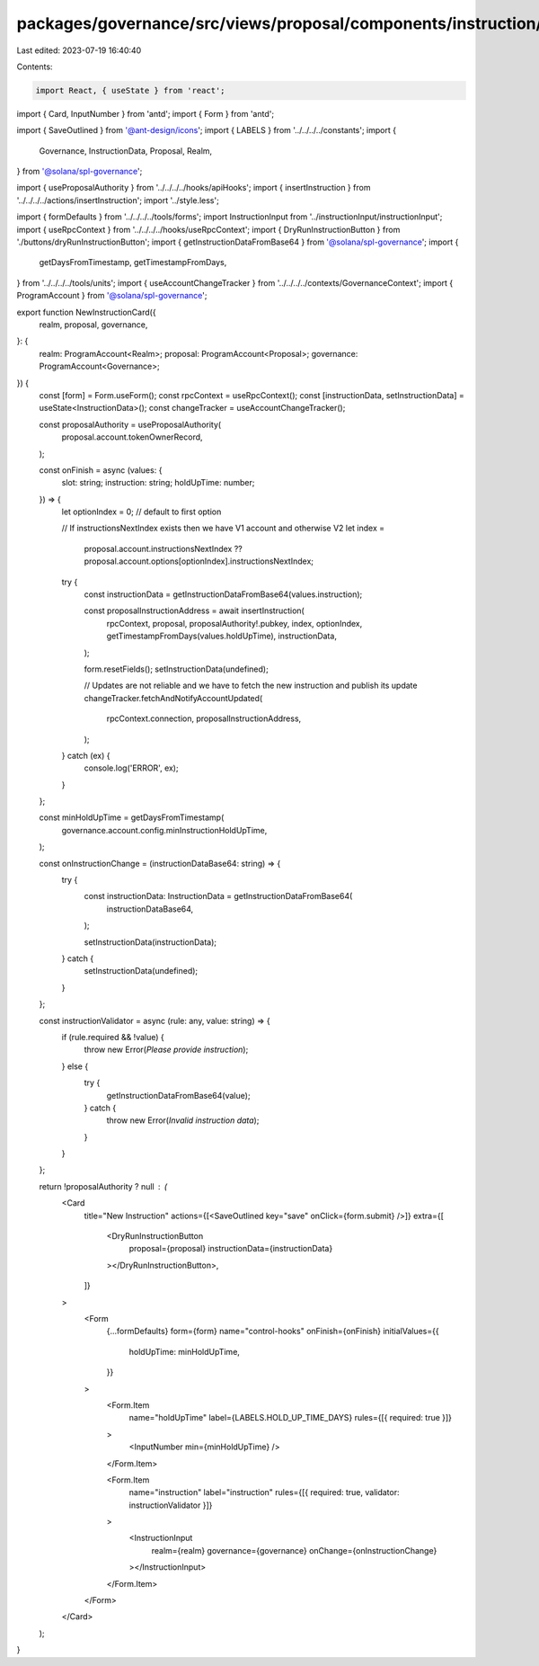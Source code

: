 packages/governance/src/views/proposal/components/instruction/newInstructionCard.tsx
====================================================================================

Last edited: 2023-07-19 16:40:40

Contents:

.. code-block:: tsx

    import React, { useState } from 'react';
import { Card, InputNumber } from 'antd';
import { Form } from 'antd';

import { SaveOutlined } from '@ant-design/icons';
import { LABELS } from '../../../../constants';
import {
  Governance,
  InstructionData,
  Proposal,
  Realm,
} from '@solana/spl-governance';

import { useProposalAuthority } from '../../../../hooks/apiHooks';
import { insertInstruction } from '../../../../actions/insertInstruction';
import '../style.less';

import { formDefaults } from '../../../../tools/forms';
import InstructionInput from '../instructionInput/instructionInput';
import { useRpcContext } from '../../../../hooks/useRpcContext';
import { DryRunInstructionButton } from './buttons/dryRunInstructionButton';
import { getInstructionDataFromBase64 } from '@solana/spl-governance';
import {
  getDaysFromTimestamp,
  getTimestampFromDays,
} from '../../../../tools/units';
import { useAccountChangeTracker } from '../../../../contexts/GovernanceContext';
import { ProgramAccount } from '@solana/spl-governance';

export function NewInstructionCard({
  realm,
  proposal,
  governance,
}: {
  realm: ProgramAccount<Realm>;
  proposal: ProgramAccount<Proposal>;
  governance: ProgramAccount<Governance>;
}) {
  const [form] = Form.useForm();
  const rpcContext = useRpcContext();
  const [instructionData, setInstructionData] = useState<InstructionData>();
  const changeTracker = useAccountChangeTracker();

  const proposalAuthority = useProposalAuthority(
    proposal.account.tokenOwnerRecord,
  );

  const onFinish = async (values: {
    slot: string;
    instruction: string;
    holdUpTime: number;
  }) => {
    let optionIndex = 0; // default to first option

    // If instructionsNextIndex exists then we have V1 account and otherwise V2
    let index =
      proposal.account.instructionsNextIndex ??
      proposal.account.options[optionIndex].instructionsNextIndex;

    try {
      const instructionData = getInstructionDataFromBase64(values.instruction);

      const proposalInstructionAddress = await insertInstruction(
        rpcContext,
        proposal,
        proposalAuthority!.pubkey,
        index,
        optionIndex,
        getTimestampFromDays(values.holdUpTime),
        instructionData,
      );

      form.resetFields();
      setInstructionData(undefined);

      // Updates are not reliable and we have to fetch the new instruction and publish its update
      changeTracker.fetchAndNotifyAccountUpdated(
        rpcContext.connection,
        proposalInstructionAddress,
      );
    } catch (ex) {
      console.log('ERROR', ex);
    }
  };

  const minHoldUpTime = getDaysFromTimestamp(
    governance.account.config.minInstructionHoldUpTime,
  );

  const onInstructionChange = (instructionDataBase64: string) => {
    try {
      const instructionData: InstructionData = getInstructionDataFromBase64(
        instructionDataBase64,
      );

      setInstructionData(instructionData);
    } catch {
      setInstructionData(undefined);
    }
  };

  const instructionValidator = async (rule: any, value: string) => {
    if (rule.required && !value) {
      throw new Error(`Please provide instruction`);
    } else {
      try {
        getInstructionDataFromBase64(value);
      } catch {
        throw new Error(`Invalid instruction data`);
      }
    }
  };

  return !proposalAuthority ? null : (
    <Card
      title="New Instruction"
      actions={[<SaveOutlined key="save" onClick={form.submit} />]}
      extra={[
        <DryRunInstructionButton
          proposal={proposal}
          instructionData={instructionData}
        ></DryRunInstructionButton>,
      ]}
    >
      <Form
        {...formDefaults}
        form={form}
        name="control-hooks"
        onFinish={onFinish}
        initialValues={{
          holdUpTime: minHoldUpTime,
        }}
      >
        <Form.Item
          name="holdUpTime"
          label={LABELS.HOLD_UP_TIME_DAYS}
          rules={[{ required: true }]}
        >
          <InputNumber min={minHoldUpTime} />
        </Form.Item>

        <Form.Item
          name="instruction"
          label="instruction"
          rules={[{ required: true, validator: instructionValidator }]}
        >
          <InstructionInput
            realm={realm}
            governance={governance}
            onChange={onInstructionChange}
          ></InstructionInput>
        </Form.Item>
      </Form>
    </Card>
  );
}



